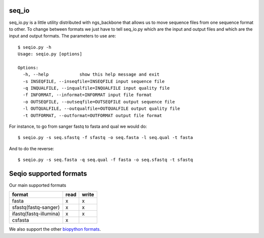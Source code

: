 
seq_io
======

seq_io.py is a little utility distributed with ngs_backbone that allows us to move sequence files from one sequence format to other. To change between formats we just have to tell seq_io.py which are the input and output files and which are the input and output formats. The parameters to use are::

  $ seqio.py -h
  Usage: seqio.py [options]

  Options:
    -h, --help            show this help message and exit
    -s INSEQFILE, --inseqfile=INSEQFILE input sequence file
    -q INQUALFILE, --inqualfile=INQUALFILE input quality file
    -f INFORMAT, --informat=INFORMAT input file format
    -o OUTSEQFILE, --outseqfile=OUTSEQFILE output sequence file
    -l OUTQUALFILE, --outqualfile=OUTQUALFILE output quality file
    -t OUTFORMAT, --outformat=OUTFORMAT output file format

For instance, to go from sanger fastq to fasta and qual we would do::

  $ seqio.py -s seq.sfastq -f sfastq -o seq.fasta -l seq.qual -t fasta

And to do the reverse::

  $ seqio.py -s seq.fasta -q seq.qual -f fasta -o seq.sfastq -t sfastq


Seqio supported formats
=======================
Our main supported formats

======================== ========= =========
        format             read     write
======================== ========= =========
  fasta                      x         x
  sfastq(fastq-sanger)       x         x
  ifastq(fastq-illumina)     x         x
  csfasta                    x
======================== ========= =========


We also support the other `biopython formats <http://www.biopython.org/wiki/SeqIO>`_.


